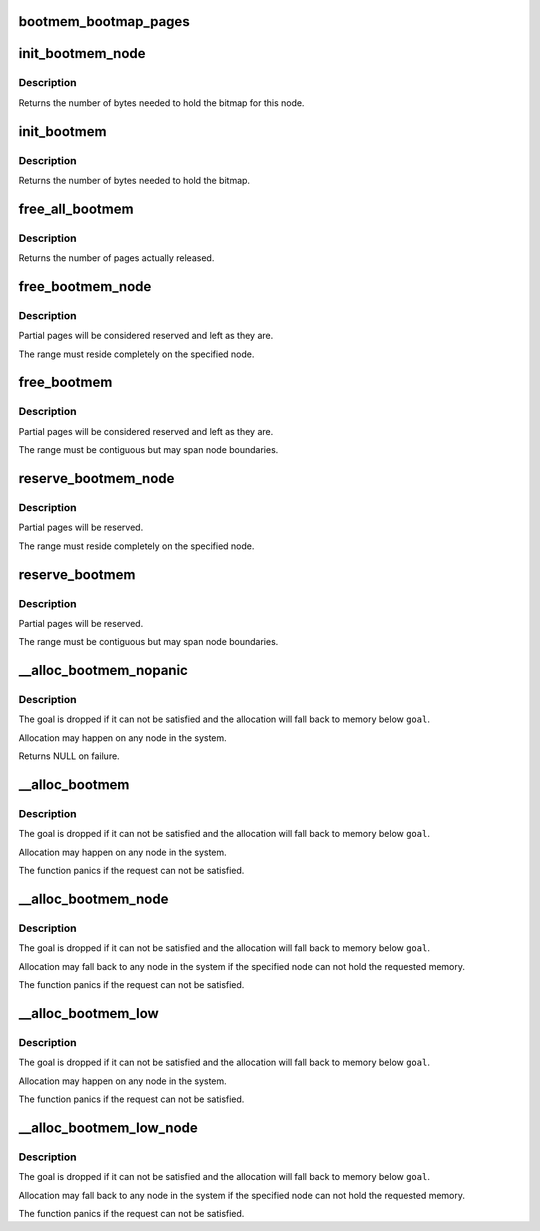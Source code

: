 .. -*- coding: utf-8; mode: rst -*-
.. src-file: mm/bootmem.c

.. _`bootmem_bootmap_pages`:

bootmem_bootmap_pages
=====================

.. c:function:: unsigned long bootmem_bootmap_pages(unsigned long pages)

    calculate bitmap size in pages

    :param unsigned long pages:
        number of pages the bitmap has to represent

.. _`init_bootmem_node`:

init_bootmem_node
=================

.. c:function:: unsigned long init_bootmem_node(pg_data_t *pgdat, unsigned long freepfn, unsigned long startpfn, unsigned long endpfn)

    register a node as boot memory

    :param pg_data_t \*pgdat:
        node to register

    :param unsigned long freepfn:
        pfn where the bitmap for this node is to be placed

    :param unsigned long startpfn:
        first pfn on the node

    :param unsigned long endpfn:
        first pfn after the node

.. _`init_bootmem_node.description`:

Description
-----------

Returns the number of bytes needed to hold the bitmap for this node.

.. _`init_bootmem`:

init_bootmem
============

.. c:function:: unsigned long init_bootmem(unsigned long start, unsigned long pages)

    register boot memory

    :param unsigned long start:
        pfn where the bitmap is to be placed

    :param unsigned long pages:
        number of available physical pages

.. _`init_bootmem.description`:

Description
-----------

Returns the number of bytes needed to hold the bitmap.

.. _`free_all_bootmem`:

free_all_bootmem
================

.. c:function:: unsigned long free_all_bootmem( void)

    release free pages to the buddy allocator

    :param  void:
        no arguments

.. _`free_all_bootmem.description`:

Description
-----------

Returns the number of pages actually released.

.. _`free_bootmem_node`:

free_bootmem_node
=================

.. c:function:: void free_bootmem_node(pg_data_t *pgdat, unsigned long physaddr, unsigned long size)

    mark a page range as usable

    :param pg_data_t \*pgdat:
        node the range resides on

    :param unsigned long physaddr:
        starting address of the range

    :param unsigned long size:
        size of the range in bytes

.. _`free_bootmem_node.description`:

Description
-----------

Partial pages will be considered reserved and left as they are.

The range must reside completely on the specified node.

.. _`free_bootmem`:

free_bootmem
============

.. c:function:: void free_bootmem(unsigned long physaddr, unsigned long size)

    mark a page range as usable

    :param unsigned long physaddr:
        *undescribed*

    :param unsigned long size:
        size of the range in bytes

.. _`free_bootmem.description`:

Description
-----------

Partial pages will be considered reserved and left as they are.

The range must be contiguous but may span node boundaries.

.. _`reserve_bootmem_node`:

reserve_bootmem_node
====================

.. c:function:: int reserve_bootmem_node(pg_data_t *pgdat, unsigned long physaddr, unsigned long size, int flags)

    mark a page range as reserved

    :param pg_data_t \*pgdat:
        node the range resides on

    :param unsigned long physaddr:
        starting address of the range

    :param unsigned long size:
        size of the range in bytes

    :param int flags:
        reservation flags (see linux/bootmem.h)

.. _`reserve_bootmem_node.description`:

Description
-----------

Partial pages will be reserved.

The range must reside completely on the specified node.

.. _`reserve_bootmem`:

reserve_bootmem
===============

.. c:function:: int reserve_bootmem(unsigned long addr, unsigned long size, int flags)

    mark a page range as reserved

    :param unsigned long addr:
        starting address of the range

    :param unsigned long size:
        size of the range in bytes

    :param int flags:
        reservation flags (see linux/bootmem.h)

.. _`reserve_bootmem.description`:

Description
-----------

Partial pages will be reserved.

The range must be contiguous but may span node boundaries.

.. _`__alloc_bootmem_nopanic`:

__alloc_bootmem_nopanic
=======================

.. c:function:: void *__alloc_bootmem_nopanic(unsigned long size, unsigned long align, unsigned long goal)

    allocate boot memory without panicking

    :param unsigned long size:
        size of the request in bytes

    :param unsigned long align:
        alignment of the region

    :param unsigned long goal:
        preferred starting address of the region

.. _`__alloc_bootmem_nopanic.description`:

Description
-----------

The goal is dropped if it can not be satisfied and the allocation will
fall back to memory below \ ``goal``\ .

Allocation may happen on any node in the system.

Returns NULL on failure.

.. _`__alloc_bootmem`:

__alloc_bootmem
===============

.. c:function:: void *__alloc_bootmem(unsigned long size, unsigned long align, unsigned long goal)

    allocate boot memory

    :param unsigned long size:
        size of the request in bytes

    :param unsigned long align:
        alignment of the region

    :param unsigned long goal:
        preferred starting address of the region

.. _`__alloc_bootmem.description`:

Description
-----------

The goal is dropped if it can not be satisfied and the allocation will
fall back to memory below \ ``goal``\ .

Allocation may happen on any node in the system.

The function panics if the request can not be satisfied.

.. _`__alloc_bootmem_node`:

__alloc_bootmem_node
====================

.. c:function:: void *__alloc_bootmem_node(pg_data_t *pgdat, unsigned long size, unsigned long align, unsigned long goal)

    allocate boot memory from a specific node

    :param pg_data_t \*pgdat:
        node to allocate from

    :param unsigned long size:
        size of the request in bytes

    :param unsigned long align:
        alignment of the region

    :param unsigned long goal:
        preferred starting address of the region

.. _`__alloc_bootmem_node.description`:

Description
-----------

The goal is dropped if it can not be satisfied and the allocation will
fall back to memory below \ ``goal``\ .

Allocation may fall back to any node in the system if the specified node
can not hold the requested memory.

The function panics if the request can not be satisfied.

.. _`__alloc_bootmem_low`:

__alloc_bootmem_low
===================

.. c:function:: void *__alloc_bootmem_low(unsigned long size, unsigned long align, unsigned long goal)

    allocate low boot memory

    :param unsigned long size:
        size of the request in bytes

    :param unsigned long align:
        alignment of the region

    :param unsigned long goal:
        preferred starting address of the region

.. _`__alloc_bootmem_low.description`:

Description
-----------

The goal is dropped if it can not be satisfied and the allocation will
fall back to memory below \ ``goal``\ .

Allocation may happen on any node in the system.

The function panics if the request can not be satisfied.

.. _`__alloc_bootmem_low_node`:

__alloc_bootmem_low_node
========================

.. c:function:: void *__alloc_bootmem_low_node(pg_data_t *pgdat, unsigned long size, unsigned long align, unsigned long goal)

    allocate low boot memory from a specific node

    :param pg_data_t \*pgdat:
        node to allocate from

    :param unsigned long size:
        size of the request in bytes

    :param unsigned long align:
        alignment of the region

    :param unsigned long goal:
        preferred starting address of the region

.. _`__alloc_bootmem_low_node.description`:

Description
-----------

The goal is dropped if it can not be satisfied and the allocation will
fall back to memory below \ ``goal``\ .

Allocation may fall back to any node in the system if the specified node
can not hold the requested memory.

The function panics if the request can not be satisfied.

.. This file was automatic generated / don't edit.

